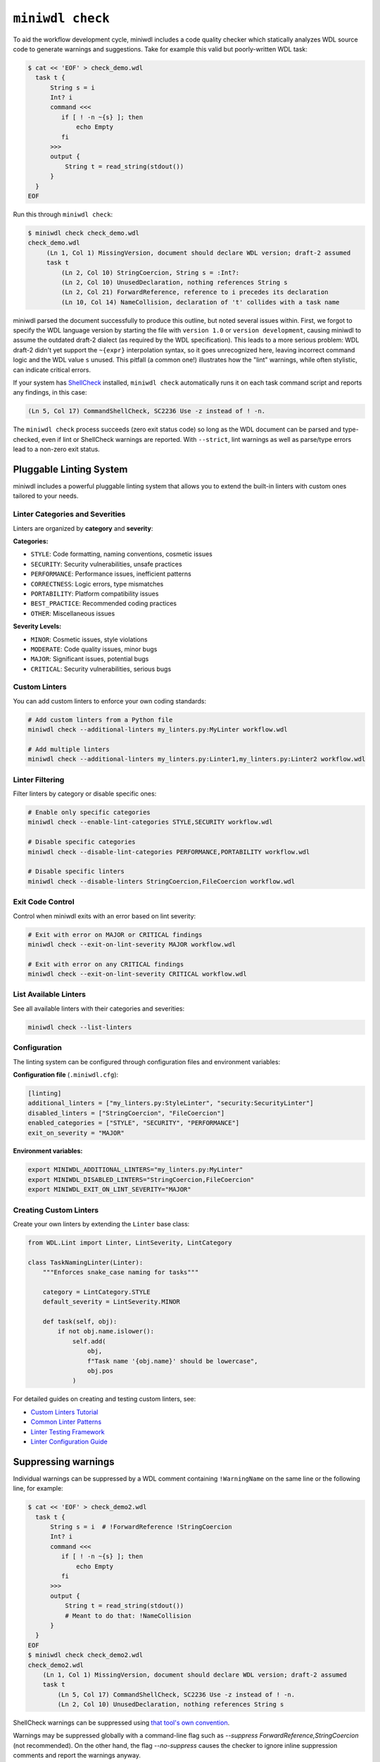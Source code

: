 ``miniwdl check``
=================

To aid the workflow development cycle, miniwdl includes a code quality checker which statically analyzes WDL source code to generate warnings and suggestions. Take for example this valid but poorly-written WDL task:

.. code-block:: bash

   $ cat << 'EOF' > check_demo.wdl
     task t {
         String s = i
         Int? i
         command <<<
            if [ ! -n ~{s} ]; then
                echo Empty
            fi
         >>>
         output {
             String t = read_string(stdout())
         }
     }
   EOF

Run this through ``miniwdl check``:

.. code-block:: none

   $ miniwdl check check_demo.wdl
   check_demo.wdl
        (Ln 1, Col 1) MissingVersion, document should declare WDL version; draft-2 assumed
        task t
            (Ln 2, Col 10) StringCoercion, String s = :Int?:
            (Ln 2, Col 10) UnusedDeclaration, nothing references String s
            (Ln 2, Col 21) ForwardReference, reference to i precedes its declaration
            (Ln 10, Col 14) NameCollision, declaration of 't' collides with a task name

miniwdl parsed the document successfully to produce this outline, but noted several issues within. First, we forgot to specify the WDL language version by starting the file with ``version 1.0`` or ``version development``, causing miniwdl to assume the outdated draft-2 dialect (as required by the WDL specification). This leads to a more serious problem: WDL draft-2 didn't yet support the ``~{expr}`` interpolation syntax, so it goes unrecognized here, leaving incorrect command logic and the WDL value ``s`` unused. This pitfall (a common one!) illustrates how the "lint" warnings, while often stylistic, can indicate critical errors.

If your system has `ShellCheck <https://www.shellcheck.net/>`_ installed, ``miniwdl check`` automatically runs it on each task command script and reports any findings, in this case:

.. code-block:: none

   (Ln 5, Col 17) CommandShellCheck, SC2236 Use -z instead of ! -n.

The ``miniwdl check`` process succeeds (zero exit status code) so long as the WDL document can be parsed and type-checked, even if lint or ShellCheck warnings are reported. With ``--strict``, lint warnings as well as parse/type errors lead to a non-zero exit status.

Pluggable Linting System
-------------------------

miniwdl includes a powerful pluggable linting system that allows you to extend the built-in linters with custom ones tailored to your needs.

Linter Categories and Severities
~~~~~~~~~~~~~~~~~~~~~~~~~~~~~~~~

Linters are organized by **category** and **severity**:

**Categories:**

- ``STYLE``: Code formatting, naming conventions, cosmetic issues
- ``SECURITY``: Security vulnerabilities, unsafe practices  
- ``PERFORMANCE``: Performance issues, inefficient patterns
- ``CORRECTNESS``: Logic errors, type mismatches
- ``PORTABILITY``: Platform compatibility issues
- ``BEST_PRACTICE``: Recommended coding practices
- ``OTHER``: Miscellaneous issues

**Severity Levels:**

- ``MINOR``: Cosmetic issues, style violations
- ``MODERATE``: Code quality issues, minor bugs
- ``MAJOR``: Significant issues, potential bugs
- ``CRITICAL``: Security vulnerabilities, serious bugs

Custom Linters
~~~~~~~~~~~~~~~

You can add custom linters to enforce your own coding standards:

.. code-block:: bash

    # Add custom linters from a Python file
    miniwdl check --additional-linters my_linters.py:MyLinter workflow.wdl

    # Add multiple linters
    miniwdl check --additional-linters my_linters.py:Linter1,my_linters.py:Linter2 workflow.wdl

Linter Filtering
~~~~~~~~~~~~~~~~

Filter linters by category or disable specific ones:

.. code-block:: bash

    # Enable only specific categories
    miniwdl check --enable-lint-categories STYLE,SECURITY workflow.wdl

    # Disable specific categories
    miniwdl check --disable-lint-categories PERFORMANCE,PORTABILITY workflow.wdl

    # Disable specific linters
    miniwdl check --disable-linters StringCoercion,FileCoercion workflow.wdl

Exit Code Control
~~~~~~~~~~~~~~~~~

Control when miniwdl exits with an error based on lint severity:

.. code-block:: bash

    # Exit with error on MAJOR or CRITICAL findings
    miniwdl check --exit-on-lint-severity MAJOR workflow.wdl

    # Exit with error on any CRITICAL findings
    miniwdl check --exit-on-lint-severity CRITICAL workflow.wdl

List Available Linters
~~~~~~~~~~~~~~~~~~~~~~~

See all available linters with their categories and severities:

.. code-block:: bash

    miniwdl check --list-linters

Configuration
~~~~~~~~~~~~~

The linting system can be configured through configuration files and environment variables:

**Configuration file** (``.miniwdl.cfg``):

.. code-block:: ini

    [linting]
    additional_linters = ["my_linters.py:StyleLinter", "security:SecurityLinter"]
    disabled_linters = ["StringCoercion", "FileCoercion"]
    enabled_categories = ["STYLE", "SECURITY", "PERFORMANCE"]
    exit_on_severity = "MAJOR"

**Environment variables:**

.. code-block:: bash

    export MINIWDL_ADDITIONAL_LINTERS="my_linters.py:MyLinter"
    export MINIWDL_DISABLED_LINTERS="StringCoercion,FileCoercion"
    export MINIWDL_EXIT_ON_LINT_SEVERITY="MAJOR"

Creating Custom Linters
~~~~~~~~~~~~~~~~~~~~~~~~

Create your own linters by extending the ``Linter`` base class:

.. code-block:: python

    from WDL.Lint import Linter, LintSeverity, LintCategory

    class TaskNamingLinter(Linter):
        """Enforces snake_case naming for tasks"""
        
        category = LintCategory.STYLE
        default_severity = LintSeverity.MINOR
        
        def task(self, obj):
            if not obj.name.islower():
                self.add(
                    obj,
                    f"Task name '{obj.name}' should be lowercase",
                    obj.pos
                )

For detailed guides on creating and testing custom linters, see:

- `Custom Linters Tutorial <custom_linters_tutorial.html>`_
- `Common Linter Patterns <linter_patterns.html>`_
- `Linter Testing Framework <linter_testing_framework.html>`_
- `Linter Configuration Guide <linter_configuration.html>`_

Suppressing warnings
--------------------

Individual warnings can be suppressed by a WDL comment containing ``!WarningName`` on the same line or the following line, for example:

.. code-block:: bash

   $ cat << 'EOF' > check_demo2.wdl
     task t {
         String s = i  # !ForwardReference !StringCoercion
         Int? i
         command <<<
            if [ ! -n ~{s} ]; then
                echo Empty
            fi
         >>>
         output {
             String t = read_string(stdout())
             # Meant to do that: !NameCollision
         }
     }
   EOF
   $ miniwdl check check_demo2.wdl
   check_demo2.wdl
       (Ln 1, Col 1) MissingVersion, document should declare WDL version; draft-2 assumed
       task t
           (Ln 5, Col 17) CommandShellCheck, SC2236 Use -z instead of ! -n.
           (Ln 2, Col 10) UnusedDeclaration, nothing references String s

ShellCheck warnings can be suppressed using `that tool's own convention <https://github.com/koalaman/shellcheck/wiki/Ignore>`_.

Warnings may be suppressed globally with a command-line flag such as `--suppress ForwardReference,StringCoercion` (not recommended). On the other hand, the flag `--no-suppress` causes the checker to ignore inline suppression comments and report the warnings anyway.

Pre-commit hook
---------------

In a git repository with WDL workflows, you can use `pre-commit <https://pre-commit.com/>`_  with ``miniwdl check`` by entering into ``.pre-commit-config.yaml``:

.. code-block:: yaml

   repos:
   - repo: local
     hooks:
     - id: miniwdl-check
       name: miniwdl check
       language: system
       files: ".+\\.wdl"
       verbose: true
       entry: miniwdl
       args: [check]

Then try ``pre-commit run --all-files`` or install git hooks according to its procedure; add ``--strict`` to args if desired.

Command line
------------

.. argparse::
   :module: WDL.CLI
   :func: create_arg_parser
   :prog: miniwdl
   :path: check
   :nodescription:
   :nodefaultconst:
